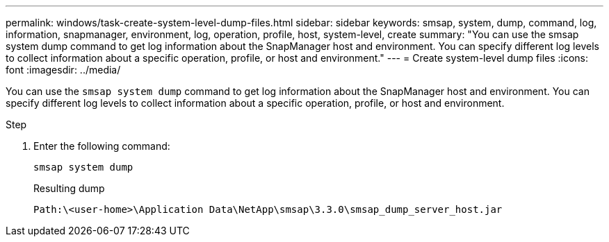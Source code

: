 ---
permalink: windows/task-create-system-level-dump-files.html
sidebar: sidebar
keywords: smsap, system, dump, command, log, information, snapmanager, environment, log, operation, profile, host, system-level, create
summary: "You can use the smsap system dump command to get log information about the SnapManager host and environment. You can specify different log levels to collect information about a specific operation, profile, or host and environment."
---
= Create system-level dump files
:icons: font
:imagesdir: ../media/

[.lead]
You can use the `smsap system dump` command to get log information about the SnapManager host and environment. You can specify different log levels to collect information about a specific operation, profile, or host and environment.

.Step

. Enter the following command:
+
`smsap system dump`
+
Resulting dump
+
----
Path:\<user-home>\Application Data\NetApp\smsap\3.3.0\smsap_dump_server_host.jar
----
